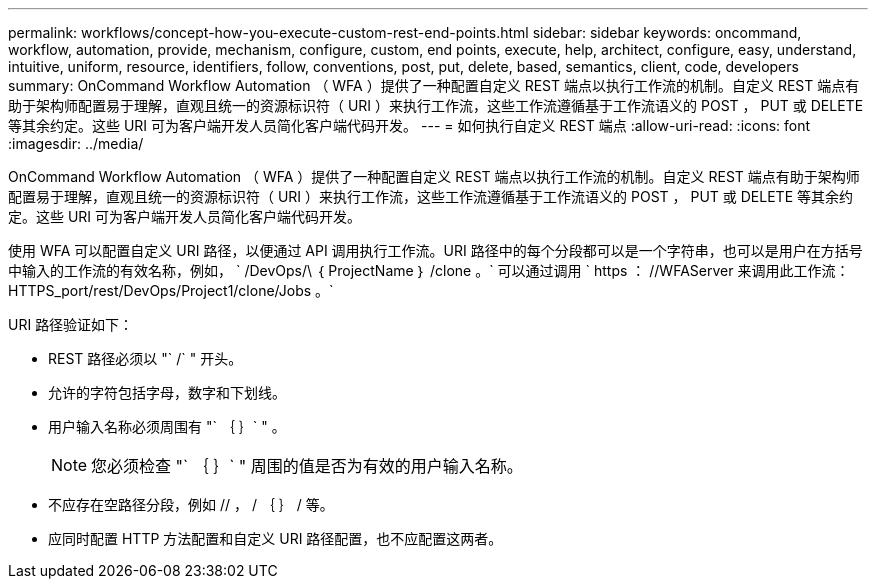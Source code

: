 ---
permalink: workflows/concept-how-you-execute-custom-rest-end-points.html 
sidebar: sidebar 
keywords: oncommand, workflow, automation, provide, mechanism, configure, custom, end points, execute, help, architect, configure, easy, understand, intuitive, uniform, resource, identifiers, follow, conventions, post, put, delete, based, semantics, client, code, developers 
summary: OnCommand Workflow Automation （ WFA ）提供了一种配置自定义 REST 端点以执行工作流的机制。自定义 REST 端点有助于架构师配置易于理解，直观且统一的资源标识符（ URI ）来执行工作流，这些工作流遵循基于工作流语义的 POST ， PUT 或 DELETE 等其余约定。这些 URI 可为客户端开发人员简化客户端代码开发。 
---
= 如何执行自定义 REST 端点
:allow-uri-read: 
:icons: font
:imagesdir: ../media/


[role="lead"]
OnCommand Workflow Automation （ WFA ）提供了一种配置自定义 REST 端点以执行工作流的机制。自定义 REST 端点有助于架构师配置易于理解，直观且统一的资源标识符（ URI ）来执行工作流，这些工作流遵循基于工作流语义的 POST ， PUT 或 DELETE 等其余约定。这些 URI 可为客户端开发人员简化客户端代码开发。

使用 WFA 可以配置自定义 URI 路径，以便通过 API 调用执行工作流。URI 路径中的每个分段都可以是一个字符串，也可以是用户在方括号中输入的工作流的有效名称，例如， ` /DevOps/\ ｛ ProjectName ｝ /clone 。` 可以通过调用 ` https ： //WFAServer 来调用此工作流： HTTPS_port/rest/DevOps/Project1/clone/Jobs 。`

URI 路径验证如下：

* REST 路径必须以 "` /` " 开头。
* 允许的字符包括字母，数字和下划线。
* 用户输入名称必须周围有 "` ｛ ｝` " 。
+

NOTE: 您必须检查 "` ｛ ｝` " 周围的值是否为有效的用户输入名称。

* 不应存在空路径分段，例如 // ， / ｛ ｝ / 等。
* 应同时配置 HTTP 方法配置和自定义 URI 路径配置，也不应配置这两者。

